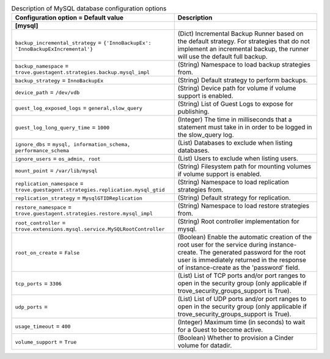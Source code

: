 ..
    Warning: Do not edit this file. It is automatically generated from the
    software project's code and your changes will be overwritten.

    The tool to generate this file lives in openstack-doc-tools repository.

    Please make any changes needed in the code, then run the
    autogenerate-config-doc tool from the openstack-doc-tools repository, or
    ask for help on the documentation mailing list, IRC channel or meeting.

.. _trove-db_mysql:

.. list-table:: Description of MySQL database configuration options
   :header-rows: 1
   :class: config-ref-table

   * - Configuration option = Default value
     - Description
   * - **[mysql]**
     -
   * - ``backup_incremental_strategy`` = ``{'InnoBackupEx': 'InnoBackupExIncremental'}``
     - (Dict) Incremental Backup Runner based on the default strategy. For strategies that do not implement an incremental backup, the runner will use the default full backup.
   * - ``backup_namespace`` = ``trove.guestagent.strategies.backup.mysql_impl``
     - (String) Namespace to load backup strategies from.
   * - ``backup_strategy`` = ``InnoBackupEx``
     - (String) Default strategy to perform backups.
   * - ``device_path`` = ``/dev/vdb``
     - (String) Device path for volume if volume support is enabled.
   * - ``guest_log_exposed_logs`` = ``general,slow_query``
     - (String) List of Guest Logs to expose for publishing.
   * - ``guest_log_long_query_time`` = ``1000``
     - (Integer) The time in milliseconds that a statement must take in in order to be logged in the slow_query log.
   * - ``ignore_dbs`` = ``mysql, information_schema, performance_schema``
     - (List) Databases to exclude when listing databases.
   * - ``ignore_users`` = ``os_admin, root``
     - (List) Users to exclude when listing users.
   * - ``mount_point`` = ``/var/lib/mysql``
     - (String) Filesystem path for mounting volumes if volume support is enabled.
   * - ``replication_namespace`` = ``trove.guestagent.strategies.replication.mysql_gtid``
     - (String) Namespace to load replication strategies from.
   * - ``replication_strategy`` = ``MysqlGTIDReplication``
     - (String) Default strategy for replication.
   * - ``restore_namespace`` = ``trove.guestagent.strategies.restore.mysql_impl``
     - (String) Namespace to load restore strategies from.
   * - ``root_controller`` = ``trove.extensions.mysql.service.MySQLRootController``
     - (String) Root controller implementation for mysql.
   * - ``root_on_create`` = ``False``
     - (Boolean) Enable the automatic creation of the root user for the service during instance-create. The generated password for the root user is immediately returned in the response of instance-create as the 'password' field.
   * - ``tcp_ports`` = ``3306``
     - (List) List of TCP ports and/or port ranges to open in the security group (only applicable if trove_security_groups_support is True).
   * - ``udp_ports`` =
     - (List) List of UDP ports and/or port ranges to open in the security group (only applicable if trove_security_groups_support is True).
   * - ``usage_timeout`` = ``400``
     - (Integer) Maximum time (in seconds) to wait for a Guest to become active.
   * - ``volume_support`` = ``True``
     - (Boolean) Whether to provision a Cinder volume for datadir.
